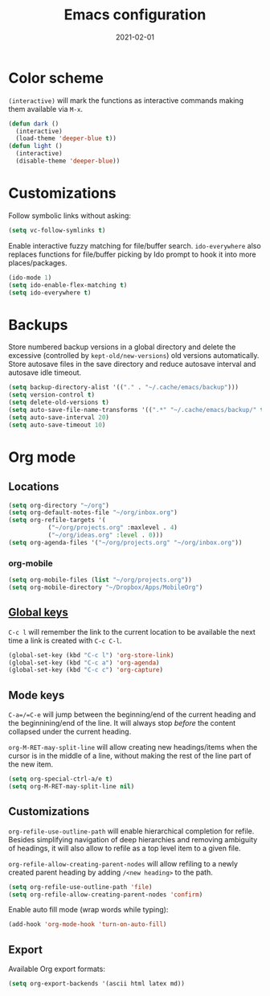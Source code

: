 #+title: Emacs configuration
#+date:  2021-02-01

* Color scheme
  ~(interactive)~ will mark the functions as interactive commands
  making them available via =M-x=.

  #+begin_src emacs-lisp
    (defun dark ()
      (interactive)
      (load-theme 'deeper-blue t))
    (defun light ()
      (interactive)
      (disable-theme 'deeper-blue))
  #+end_src

* Customizations
  Follow symbolic links without asking:

  #+begin_src emacs-lisp
    (setq vc-follow-symlinks t)
  #+end_src

  Enable interactive fuzzy matching for file/buffer search.
  ~ido-everywhere~ also replaces functions for file/buffer picking by
  Ido prompt to hook it into more places/packages.

  #+begin_src emacs-lisp
    (ido-mode 1)
    (setq ido-enable-flex-matching t)
    (setq ido-everywhere t)
  #+end_src

* Backups
  Store numbered backup versions in a global directory and delete the
  excessive (controlled by ~kept-old/new-versions~) old versions
  automatically.  Store autosave files in the save directory and
  reduce autosave interval and autosave idle timeout.

  #+begin_src emacs-lisp
    (setq backup-directory-alist '(("." . "~/.cache/emacs/backup")))
    (setq version-control t)
    (setq delete-old-versions t)
    (setq auto-save-file-name-transforms '((".*" "~/.cache/emacs/backup/" t)))
    (setq auto-save-interval 20)
    (setq auto-save-timeout 10)
  #+end_src

* Org mode

** Locations
   #+begin_src emacs-lisp
     (setq org-directory "~/org")
     (setq org-default-notes-file "~/org/inbox.org")
     (setq org-refile-targets '(
				("~/org/projects.org" :maxlevel . 4)
				("~/org/ideas.org" :level . 0)))
     (setq org-agenda-files '("~/org/projects.org" "~/org/inbox.org"))
   #+end_src

*** org-mobile
    #+begin_src emacs-lisp
      (setq org-mobile-files (list "~/org/projects.org"))
      (setq org-mobile-directory "~/Dropbox/Apps/MobileOrg")
    #+end_src

** [[https://orgmode.org/guide/Introduction.html#Activation][Global keys]]
   =C-c l= will remember the link to the current location to be
   available the next time a link is created with =C-c C-l=.

   #+begin_src emacs-lisp
     (global-set-key (kbd "C-c l") 'org-store-link)
     (global-set-key (kbd "C-c a") 'org-agenda)
     (global-set-key (kbd "C-c c") 'org-capture)
   #+end_src


** Mode keys
   =C-a=/=C-e= will jump between the beginning/end of the current
   heading and the beginnining/end of the line. It will always stop
   /before/ the content collapsed under the current heading.

   ~org-M-RET-may-split-line~ will allow creating new headings/items
   when the cursor is in the middle of a line, without making the rest
   of the line part of the new item.

   #+begin_src emacs-lisp
     (setq org-special-ctrl-a/e t)
     (setq org-M-RET-may-split-line nil)
   #+end_src

** Customizations
   ~org-refile-use-outline-path~ will enable hierarchical completion
   for refile.  Besides simplifying navigation of deep hierarchies and
   removing ambiguity of headings, it will also allow to refile as a
   top level item to a given file.

   ~org-refile-allow-creating-parent-nodes~ will allow refiling to a
   newly created parent heading by adding =/<new heading>= to the
   path.

   #+begin_src emacs-lisp
     (setq org-refile-use-outline-path 'file)
     (setq org-refile-allow-creating-parent-nodes 'confirm)
   #+end_src

   Enable auto fill mode (wrap words while typing):

   #+begin_src emacs-lisp
     (add-hook 'org-mode-hook 'turn-on-auto-fill)
   #+end_src

** Export
   Available Org export formats:

   #+begin_src emacs-lisp
     (setq org-export-backends '(ascii html latex md))
   #+end_src
